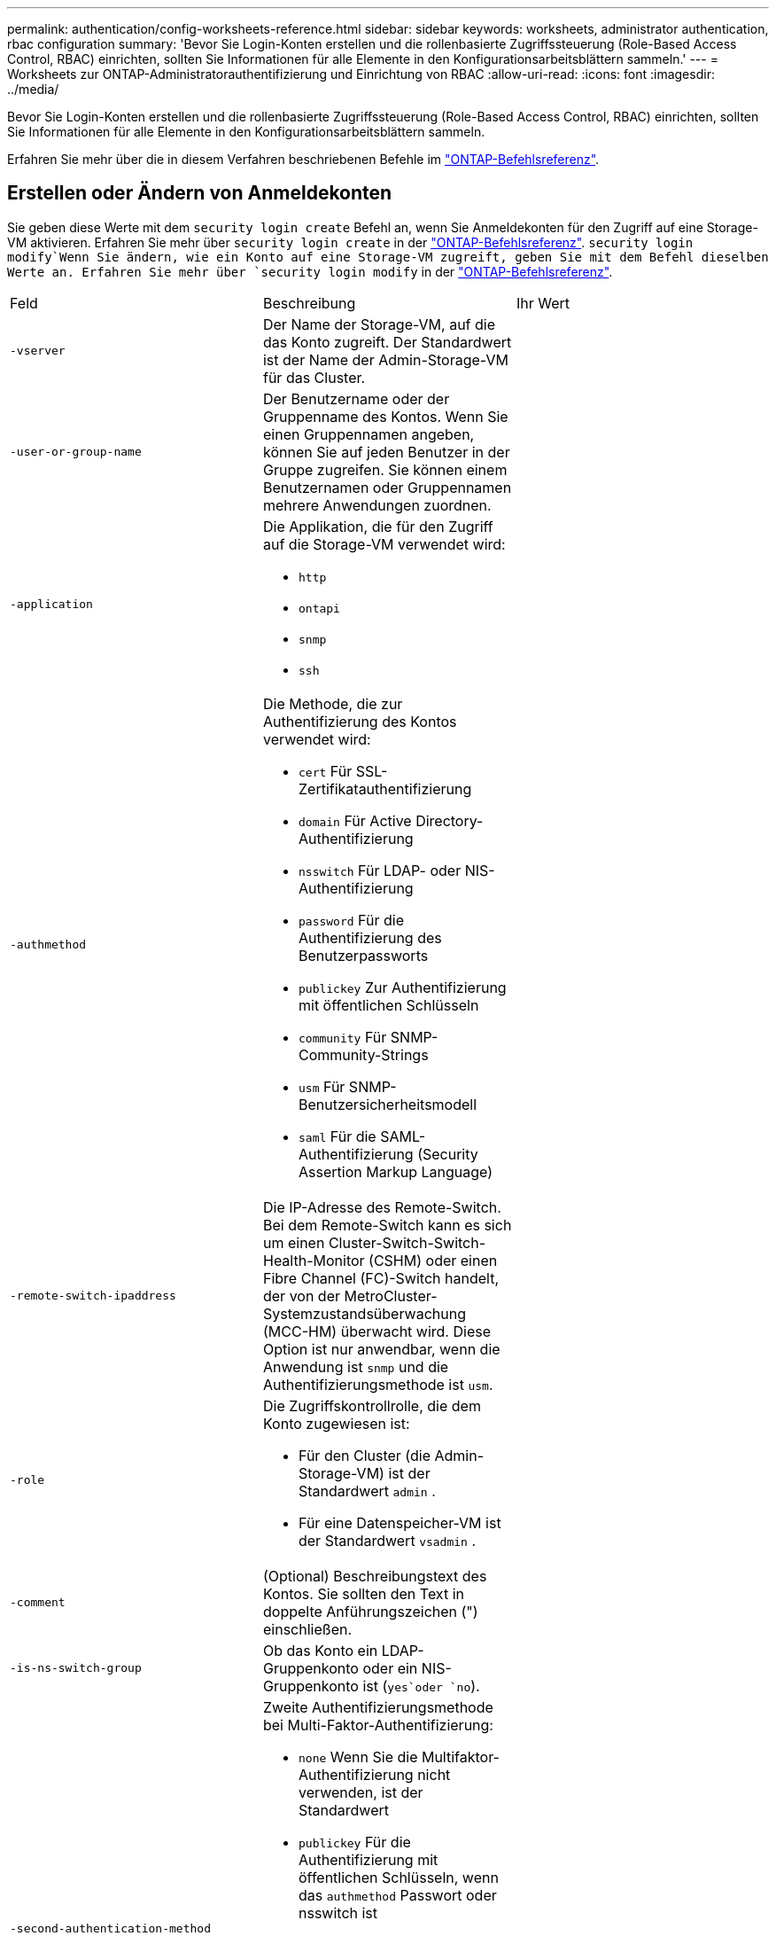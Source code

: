 ---
permalink: authentication/config-worksheets-reference.html 
sidebar: sidebar 
keywords: worksheets, administrator authentication, rbac configuration 
summary: 'Bevor Sie Login-Konten erstellen und die rollenbasierte Zugriffssteuerung (Role-Based Access Control, RBAC) einrichten, sollten Sie Informationen für alle Elemente in den Konfigurationsarbeitsblättern sammeln.' 
---
= Worksheets zur ONTAP-Administratorauthentifizierung und Einrichtung von RBAC
:allow-uri-read: 
:icons: font
:imagesdir: ../media/


[role="lead"]
Bevor Sie Login-Konten erstellen und die rollenbasierte Zugriffssteuerung (Role-Based Access Control, RBAC) einrichten, sollten Sie Informationen für alle Elemente in den Konfigurationsarbeitsblättern sammeln.

Erfahren Sie mehr über die in diesem Verfahren beschriebenen Befehle im link:https://docs.netapp.com/us-en/ontap-cli/["ONTAP-Befehlsreferenz"^].



== Erstellen oder Ändern von Anmeldekonten

Sie geben diese Werte mit dem `security login create` Befehl an, wenn Sie Anmeldekonten für den Zugriff auf eine Storage-VM aktivieren. Erfahren Sie mehr über `security login create` in der link:https://docs.netapp.com/us-en/ontap-cli/security-login-create.html["ONTAP-Befehlsreferenz"^].  `security login modify`Wenn Sie ändern, wie ein Konto auf eine Storage-VM zugreift, geben Sie mit dem Befehl dieselben Werte an. Erfahren Sie mehr über `security login modify` in der link:https://docs.netapp.com/us-en/ontap-cli/security-login-modify.html["ONTAP-Befehlsreferenz"^].

[cols="3*"]
|===


| Feld | Beschreibung | Ihr Wert 


 a| 
`-vserver`
 a| 
Der Name der Storage-VM, auf die das Konto zugreift. Der Standardwert ist der Name der Admin-Storage-VM für das Cluster.
 a| 



 a| 
`-user-or-group-name`
 a| 
Der Benutzername oder der Gruppenname des Kontos. Wenn Sie einen Gruppennamen angeben, können Sie auf jeden Benutzer in der Gruppe zugreifen. Sie können einem Benutzernamen oder Gruppennamen mehrere Anwendungen zuordnen.
 a| 



 a| 
`-application`
 a| 
Die Applikation, die für den Zugriff auf die Storage-VM verwendet wird:

* `http`
* `ontapi`
* `snmp`
* `ssh`

 a| 



 a| 
`-authmethod`
 a| 
Die Methode, die zur Authentifizierung des Kontos verwendet wird:

* `cert` Für SSL-Zertifikatauthentifizierung
* `domain` Für Active Directory-Authentifizierung
* `nsswitch` Für LDAP- oder NIS-Authentifizierung
* `password` Für die Authentifizierung des Benutzerpassworts
* `publickey` Zur Authentifizierung mit öffentlichen Schlüsseln
* `community` Für SNMP-Community-Strings
* `usm` Für SNMP-Benutzersicherheitsmodell
* `saml` Für die SAML-Authentifizierung (Security Assertion Markup Language)

 a| 



 a| 
`-remote-switch-ipaddress`
 a| 
Die IP-Adresse des Remote-Switch. Bei dem Remote-Switch kann es sich um einen Cluster-Switch-Switch-Health-Monitor (CSHM) oder einen Fibre Channel (FC)-Switch handelt, der von der MetroCluster-Systemzustandsüberwachung (MCC-HM) überwacht wird. Diese Option ist nur anwendbar, wenn die Anwendung ist `snmp` und die Authentifizierungsmethode ist `usm`.
 a| 



 a| 
`-role`
 a| 
Die Zugriffskontrollrolle, die dem Konto zugewiesen ist:

* Für den Cluster (die Admin-Storage-VM) ist der Standardwert `admin` .
* Für eine Datenspeicher-VM ist der Standardwert `vsadmin` .

 a| 



 a| 
`-comment`
 a| 
(Optional) Beschreibungstext des Kontos. Sie sollten den Text in doppelte Anführungszeichen (") einschließen.
 a| 



 a| 
`-is-ns-switch-group`
 a| 
Ob das Konto ein LDAP-Gruppenkonto oder ein NIS-Gruppenkonto ist (`yes`oder `no`).
 a| 



 a| 
`-second-authentication-method`
 a| 
Zweite Authentifizierungsmethode bei Multi-Faktor-Authentifizierung:

* `none` Wenn Sie die Multifaktor-Authentifizierung nicht verwenden, ist der Standardwert
* `publickey` Für die Authentifizierung mit öffentlichen Schlüsseln, wenn das `authmethod` Passwort oder nsswitch ist
* `password` Für die Authentifizierung des Benutzerpassworts, wenn der `authmethod` Public Key ist
* `nsswitch` Zur Authentifizierung des Benutzerpassworts, wenn die authmethod publickey ist


Die Reihenfolge der Authentifizierung ist immer der öffentliche Schlüssel gefolgt vom Passwort.
 a| 



 a| 
`-is-ldap-fastbind`
 a| 
Beginnend mit ONTAP 9.11.1, wenn auf true gesetzt, aktiviert LDAP fast bind für nswitch Authentifizierung; der Standardwert ist false. Um LDAP fast bind zu verwenden, muss der `-authentication-method` Wert auf gesetzt `nsswitch` werden. link:../nfs-admin/ldap-fast-bind-nsswitch-authentication-task.html["Verwenden Sie LDAP Fast Bind für die NSswitch-Authentifizierung für ONTAP NFS SVMs"].
 a| 

|===


== Konfigurieren Sie die Sicherheitsinformationen von Cisco Duo

Sie geben diese Werte mit dem `security login duo create` Befehl an, wenn Sie die zwei-Faktor-Authentifizierung mit Cisco Duo samt SSH-Anmeldungen für eine Storage VM aktivieren. Erfahren Sie mehr über `security login duo create` in der link:https://docs.netapp.com/us-en/ontap-cli/security-login-duo-create.html["ONTAP-Befehlsreferenz"^].

[cols="3*"]
|===


| Feld | Beschreibung | Ihr Wert 


 a| 
`-vserver`
 a| 
Die Speicher-VM (in der ONTAP-CLI als vServer bezeichnet), auf die die Duo-Authentifizierungseinstellungen zutreffen.
 a| 



 a| 
`-integration-key`
 a| 
Ihr Integrationsschlüssel, den Sie erhalten, wenn Sie Ihre SSH-Anwendung bei Duo registrieren.
 a| 



 a| 
`-secret-key`
 a| 
Ihr Geheimschlüssel, den Sie erhalten, wenn Sie Ihre SSH-Anwendung bei Duo registrieren.
 a| 



 a| 
`-api-host`
 a| 
Der API-Hostname, der beim Registrieren Ihrer SSH-Anwendung bei Duo ermittelt wird. Beispiel:

[listing]
----
api-<HOSTNAME>.duosecurity.com
---- a| 



 a| 
`-fail-mode`
 a| 
Bei Service- oder Konfigurationsfehlern, die die Duo-Authentifizierung verhindern, schlagen `safe` `secure` Sie fehl (Zugriff zulassen) oder (Zugriff verweigern). Der Standardwert ist `safe`, was bedeutet, dass die Duo-Authentifizierung umgangen wird, wenn sie aufgrund von Fehlern wie dem Duo-API-Server nicht zugänglich ist.
 a| 



 a| 
`-http-proxy`
 a| 
Verwenden Sie den angegebenen HTTP-Proxy. Wenn der HTTP-Proxy eine Authentifizierung erfordert, geben Sie die Anmeldeinformationen in die Proxy-URL ein. Beispiel:

[listing]
----
http-proxy=http://username:password@proxy.example.org:8080
---- a| 



 a| 
`-autopush`
 a| 
Entweder `true` oder `false`. Der Standardwert ist `false`. Wenn `true`, sendet Duo automatisch eine Push-Login-Anfrage an das Telefon des Benutzers, um zu einem Telefonanruf zurückkehren, wenn Push nicht verfügbar ist. Beachten Sie, dass dadurch die Kenncode-Authentifizierung effektiv deaktiviert wird. Wenn `false`, wird der Benutzer aufgefordert, eine Authentifizierungsmethode auszuwählen.

Wenn mit konfiguriert `autopush = true`, empfehlen wir die Einstellung `max-prompts = 1`.
 a| 



 a| 
`-max-prompts`
 a| 
Wenn sich ein Benutzer nicht mit einem zweiten Faktor authentifizieren kann, fordert Duo den Benutzer auf, sich erneut zu authentifizieren. Mit dieser Option wird die maximale Anzahl von Eingabeaufforderungen festgelegt, die Duo vor dem verweigern des Zugriffs anzeigt. Muss `1` , , `2` oder sein `3`. Der Standardwert ist `1`.

Wenn `max-prompts = 1` der Benutzer beispielsweise bei der ersten Eingabeaufforderung erfolgreich authentifiziert `max-prompts = 2` werden muss, wird er aufgefordert, sich erneut zu authentifizieren, wenn der Benutzer bei der ersten Aufforderung falsche Informationen eingibt.

Wenn mit konfiguriert `autopush = true`, empfehlen wir die Einstellung `max-prompts = 1`.

Für die beste Erfahrung, ein Benutzer mit nur publickey Authentifizierung wird immer `max-prompts` auf eingestellt haben `1`.
 a| 



 a| 
`-enabled`
 a| 
Zwei-Faktor-Authentifizierung für Duo aktivieren.  `true`Sind standardmäßig auf festgelegt. Wenn diese Option aktiviert ist, wird die Duo-zwei-Faktor-Authentifizierung während der SSH-Anmeldung gemäß den konfigurierten Parametern erzwungen. Wenn Duo deaktiviert ist (gesetzt auf `false`), wird die Duo-Authentifizierung ignoriert.
 a| 



 a| 
`-pushinfo`
 a| 
Diese Option bietet zusätzliche Informationen in der Push-Benachrichtigung, z. B. den Namen der Anwendung oder des Dienstes, auf den zugegriffen wird. Dadurch können Benutzer überprüfen, ob sie sich beim richtigen Dienst anmelden, und erhalten eine zusätzliche Sicherheitsebene.
 a| 

|===


== Definieren benutzerdefinierter Rollen

Sie geben diese Werte mit dem `security login role create` Befehl an, wenn Sie eine benutzerdefinierte Rolle definieren. Erfahren Sie mehr über `security login role create` in der link:https://docs.netapp.com/us-en/ontap-cli/security-login-role-create.html["ONTAP-Befehlsreferenz"^].

[cols="3*"]
|===


| Feld | Beschreibung | Ihr Wert 


 a| 
`-vserver`
 a| 
(Optional) der Name der Storage-VM (in der ONTAP-CLI als vServer bezeichnet), die mit der Rolle verknüpft ist.
 a| 



 a| 
`-role`
 a| 
Der Name der Rolle.
 a| 



 a| 
`-cmddirname`
 a| 
Der Befehl oder das Befehlsverzeichnis, auf das die Rolle Zugriff erhält. Sie sollten Unterverzeichnisnamen in doppelte Anführungszeichen (") einschließen.  `"volume snapshot"`Beispiel: . Sie müssen eingeben `DEFAULT`, um alle Befehlsverzeichnisse anzugeben.
 a| 



 a| 
`-access`
 a| 
(Optional) der Zugriffsebene für die Rolle. Für Befehlsverzeichnisse:

* `none` (Der Standardwert für benutzerdefinierte Rollen) verweigert den Zugriff auf Befehle im Befehlsverzeichnis
* `readonly` Gewährt Zugriff auf die `show` Befehle im Befehlsverzeichnis und seinen Unterverzeichnissen
* `all` Gewährt Zugriff auf alle Befehle im Befehlsverzeichnis und seinen Unterverzeichnissen


Für _nonintrinsische Befehle_ (Befehle, die nicht in `create`, `modify`, , `delete` oder enden `show`):

* `none` (Der Standardwert für benutzerdefinierte Rollen) verweigert den Zugriff auf den Befehl
* `readonly` Trifft nicht zu
* `all` Gewährt Zugriff auf den Befehl


Um den Zugriff auf intrinsische Befehle zu gewähren oder zu verweigern, müssen Sie das Befehlsverzeichnis angeben.
 a| 



 a| 
`-query`
 a| 
(Optional) das Abfrageobjekt, das zum Filtern der Zugriffsebene verwendet wird, die in Form einer gültigen Option für den Befehl oder für einen Befehl im Befehlsverzeichnis angegeben ist. Sie sollten das Abfrageobjekt in doppelte Anführungszeichen (") einschließen. Wenn das Befehlsverzeichnis beispielsweise lautet `volume`, `"-aggr aggr0"` würde das Abfrageobjekt den Zugriff `aggr0` nur für das Aggregat ermöglichen.
 a| 

|===


== Einem Benutzerkonto einen öffentlichen Schlüssel zuordnen

Sie geben diese Werte mit dem `security login publickey create` Befehl an, wenn Sie einen öffentlichen SSH-Schlüssel mit einem Benutzerkonto verknüpfen. Erfahren Sie mehr über `security login publickey create` in der link:https://docs.netapp.com/us-en/ontap-cli/security-login-publickey-create.html["ONTAP-Befehlsreferenz"^].

[cols="3*"]
|===


| Feld | Beschreibung | Ihr Wert 


 a| 
`-vserver`
 a| 
(Optional) der Name der Speicher-VM, auf die das Konto zugreift.
 a| 



 a| 
`-username`
 a| 
Der Benutzername des Kontos. Der Standardwert `admin` , der der Standardname des Clusteradministrators ist.
 a| 



 a| 
`-index`
 a| 
Die Indexnummer des öffentlichen Schlüssels. Der Standardwert ist 0, wenn der Schlüssel der erste Schlüssel ist, der für das Konto erstellt wird. Andernfalls ist der Standardwert eine mehr als die höchste vorhandene Indexnummer für das Konto.
 a| 



 a| 
`-publickey`
 a| 
Der öffentliche OpenSSH-Schlüssel. Sie sollten den Schlüssel in doppelte Anführungszeichen (“) setzen.
 a| 



 a| 
`-role`
 a| 
Die Zugriffskontrollrolle, die dem Konto zugewiesen ist.
 a| 



 a| 
`-comment`
 a| 
(Optional) Beschreibungstext für den öffentlichen Schlüssel. Sie sollten den Text in doppelte Anführungszeichen (") einschließen.
 a| 



 a| 
`-x509-certificate`
 a| 
(Optional) ab ONTAP 9.13.1 können Sie die Zuordnung des X.509-Zertifikats zum öffentlichen SSH-Schlüssel verwalten.

Wenn Sie ein X.509-Zertifikat mit dem öffentlichen SSH-Schlüssel verknüpfen, überprüft ONTAP bei der SSH-Anmeldung, ob dieses Zertifikat gültig ist. Wenn sie abgelaufen ist oder widerrufen wurde, ist die Anmeldung nicht zulässig und der zugehörige öffentliche SSH-Schlüssel ist deaktiviert. Mögliche Werte:

* `install`: Installieren Sie das angegebene PEM-kodierte X.509-Zertifikat und verknüpfen Sie es mit dem öffentlichen SSH-Schlüssel. Fügen Sie den vollständigen Text für das Zertifikat ein, das Sie installieren möchten.
* `modify`: Aktualisieren Sie das vorhandene PEM-kodierte X.509-Zertifikat mit dem angegebenen Zertifikat und verknüpfen Sie es mit dem öffentlichen SSH-Schlüssel. Fügen Sie den vollständigen Text für das neue Zertifikat ein.
* `delete`: Entfernen Sie die vorhandene X.509-Zertifikatzuordnung mit dem öffentlichen SSH-Schlüssel.

 a| 

|===


== Konfigurieren Sie die globalen Einstellungen für die dynamische Autorisierung

Ab ONTAP 9.15.1 geben Sie diese Werte mit dem `security dynamic-authorization modify` Befehl an. Erfahren Sie mehr über `security dynamic-authorization modify` in der link:https://docs.netapp.com/us-en/ontap-cli/security-dynamic-authorization-modify.html["ONTAP-Befehlsreferenz"^].

[cols="3*"]
|===


| Feld | Beschreibung | Ihr Wert 


 a| 
`-vserver`
 a| 
Der Name der Storage-VM, für die die Einstellung für die Vertrauensbewertung geändert werden soll. Wenn Sie diesen Parameter nicht angeben, wird die Einstellung auf Cluster-Ebene verwendet.
 a| 



 a| 
`-state`
 a| 
Der dynamische Autorisierungsmodus. Mögliche Werte:

* `disabled`: (Standard) die dynamische Autorisierung ist deaktiviert.
* `visibility`: Dieser Modus ist nützlich zum Testen der dynamischen Autorisierung. In diesem Modus wird die Vertrauensbewertung mit jeder eingeschränkten Aktivität überprüft, jedoch nicht erzwungen. Jede Aktivität, die abgelehnt worden wäre oder zusätzlichen Authentifizierungsherausforderungen unterliegen würde, wird jedoch protokolliert.
* `enforced`: Für den Einsatz bestimmt, nachdem Sie `visibility` die Tests mit Mode abgeschlossen haben. In diesem Modus wird die Vertrauensbewertung mit jeder eingeschränkten Aktivität überprüft, und Aktivitätsbeschränkungen werden erzwungen, wenn die Bedingungen für Einschränkungen erfüllt sind. Das Unterdrückungsintervall wird ebenfalls erzwungen, wodurch zusätzliche Authentifizierungsherausforderungen innerhalb des angegebenen Intervalls verhindert werden.

 a| 



 a| 
`-suppression-interval`
 a| 
Verhindert zusätzliche Authentifizierungsherausforderungen innerhalb des angegebenen Intervalls. Das Intervall ist im ISO-8601-Format und akzeptiert Werte von 1 Minute bis einschließlich 1 Stunde. Bei Einstellung auf 0 wird das Unterdrückungsintervall deaktiviert, und der Benutzer wird immer aufgefordert, eine Authentifizierungsherausforderung zu erstellen, wenn eine solche erforderlich ist.
 a| 



 a| 
`-lower-challenge-boundary`
 a| 
Die prozentuale Grenze für die Herausforderung der unteren Multi-Faktor-Authentifizierung (MFA). Der gültige Bereich liegt zwischen 0 und 99. Der Wert 100 ist ungültig, da dadurch alle Anfragen abgelehnt werden. Der Standardwert ist 0.
 a| 



 a| 
`-upper-challenge-boundary`
 a| 
Die obere Grenze für den MFA-Challenge-Prozentsatz. Der gültige Bereich liegt zwischen 0 und 100. Dieser Wert muss gleich oder größer sein als der Wert der unteren Grenze. Ein Wert von 100 bedeutet, dass jede Anfrage entweder abgelehnt wird oder einer zusätzlichen Authentifizierungsherausforderung unterliegt; es gibt keine Anfragen, die ohne eine Herausforderung erlaubt sind. Der Standardwert ist 90.
 a| 

|===


== Installieren Sie ein digitales Zertifikat für einen CA-signierten Server

Sie geben diese Werte mit dem `security certificate generate-csr` Befehl an, wenn Sie eine digitale Zertifikatsignierungsanforderung (CSR) für die Authentifizierung einer Speicher-VM als SSL-Server generieren. Erfahren Sie mehr über `security certificate generate-csr` in der link:https://docs.netapp.com/us-en/ontap-cli/security-certificate-generate-csr.html["ONTAP-Befehlsreferenz"^].

[cols="3*"]
|===


| Feld | Beschreibung | Ihr Wert 


 a| 
`-common-name`
 a| 
Der Name des Zertifikats, bei dem es sich um einen vollständig qualifizierten Domänennamen (FQDN) oder einen benutzerdefinierten gemeinsamen Namen handelt.
 a| 



 a| 
`-size`
 a| 
Die Anzahl der Bits im privaten Schlüssel. Je höher der Wert, desto sicherer ist der Schlüssel. Der Standardwert ist `2048`. Mögliche Werte sind `512`, , `1024` `1536` und `2048`.
 a| 



 a| 
`-country`
 a| 
Das Land der Storage VM in einem zweistelligen Code. Der Standardwert ist `US`. Eine Liste der Codes finden Sie im link:https://docs.netapp.com/us-en/ontap-cli/index.html["ONTAP-Befehlsreferenz"^].
 a| 



 a| 
`-state`
 a| 
Der Status oder die Provinz der Storage-VM
 a| 



 a| 
`-locality`
 a| 
Die Lokalität der Storage-VM.
 a| 



 a| 
`-organization`
 a| 
Die Organisation der Storage-VM.
 a| 



 a| 
`-unit`
 a| 
Die Einheit in der Organisation der Storage-VM.
 a| 



 a| 
`-email-addr`
 a| 
Die E-Mail-Adresse des Kontaktadministrators für die Storage-VM.
 a| 



 a| 
`-hash-function`
 a| 
Die kryptografische Hashing-Funktion zum Signieren des Zertifikats. Der Standardwert ist `SHA256`. Mögliche Werte sind `SHA1`, `SHA256` und `MD5`.
 a| 

|===
Sie geben diese Werte mit dem `security certificate install` Befehl an, wenn Sie ein CA-signiertes digitales Zertifikat zur Authentifizierung des Clusters oder der Speicher-VM als SSL-Server installieren. In der folgenden Tabelle sind nur die Optionen aufgeführt, die für die Kontenkonfiguration relevant sind. Erfahren Sie mehr über `security certificate install` in der link:https://docs.netapp.com/us-en/ontap-cli/security-certificate-install.html["ONTAP-Befehlsreferenz"^].

[cols="3*"]
|===


| Feld | Beschreibung | Ihr Wert 


 a| 
`-vserver`
 a| 
Der Name der Storage-VM, auf der das Zertifikat installiert werden soll.
 a| 



 a| 
`-type`
 a| 
Der Zertifikatstyp:

* `server` Für Serverzertifikate und Zwischenzertifikate
* `client-ca` Für das Public Key-Zertifikat der Root-CA des SSL-Clients
* `server-ca` Für das Public Key-Zertifikat der Root-CA des SSL-Servers, dessen Client ONTAP ist
* `client` Für ein selbstsigniertes oder CA-signiertes digitales Zertifikat und einen privaten Schlüssel für ONTAP als SSL-Client

 a| 

|===


== Konfigurieren Sie den Active Directory-Domänencontroller-Zugriff

Sie geben diese Werte mit dem `security login domain-tunnel create` Befehl an, wenn Sie bereits einen SMB-Server für eine Datenspeicher-VM konfiguriert haben und Sie die Storage-VM als Gateway oder _Tunnel_ für den Active Directory-Domänencontroller-Zugriff auf das Cluster konfigurieren möchten. Erfahren Sie mehr über `security login domain-tunnel create` in der link:https://docs.netapp.com/us-en/ontap-cli/security-login-domain-tunnel-create.html["ONTAP-Befehlsreferenz"^].

[cols="3*"]
|===


| Feld | Beschreibung | Ihr Wert 


 a| 
`-vserver`
 a| 
Der Name der Speicher-VM, für die der SMB-Server konfiguriert wurde.
 a| 

|===
Sie geben diese Werte mit dem `vserver active-directory create` Befehl an, wenn Sie keinen SMB-Server konfiguriert haben und Sie ein Storage-VM-Computerkonto in der Active Directory-Domäne erstellen möchten. Erfahren Sie mehr über `vserver active-directory create` in der link:https://docs.netapp.com/us-en/ontap-cli/vserver-active-directory-create.html["ONTAP-Befehlsreferenz"^].

[cols="3*"]
|===


| Feld | Beschreibung | Ihr Wert 


 a| 
`-vserver`
 a| 
Der Name der Storage-VM, für die Sie ein Active Directory-Computerkonto erstellen möchten.
 a| 



 a| 
`-account-name`
 a| 
Der NetBIOS-Name des Computerkontos.
 a| 



 a| 
`-domain`
 a| 
Der vollständig qualifizierte Domänenname (FQDN).
 a| 



 a| 
`-ou`
 a| 
Die Organisationseinheit in der Domäne. Der Standardwert ist `CN=Computers`. ONTAP fügt diesen Wert an den Domänennamen an, um den Distinguished Name von Active Directory zu erzeugen.
 a| 

|===


== Konfigurieren Sie den LDAP- oder NIS-Serverzugriff

Sie geben diese Werte mit dem `vserver services name-service ldap client create` Befehl an, wenn Sie eine LDAP-Client-Konfiguration für die Storage-VM erstellen. Erfahren Sie mehr über `vserver services name-service ldap client create` in der link:https://docs.netapp.com/us-en/ontap-cli/vserver-services-name-service-ldap-client-create.html["ONTAP-Befehlsreferenz"^].

In der folgenden Tabelle sind nur die Optionen aufgeführt, die für die Account-Konfiguration relevant sind:

[cols="3*"]
|===


| Feld | Beschreibung | Ihr Wert 


 a| 
`-vserver`
 a| 
Der Name der Storage-VM für die Client-Konfiguration.
 a| 



 a| 
`-client-config`
 a| 
Der Name der Client-Konfiguration.
 a| 



 a| 
`-ldap-servers`
 a| 
Eine kommagetrennte Liste von IP-Adressen und Hostnamen für die LDAP-Server, mit denen der Client verbunden ist.
 a| 



 a| 
`-schema`
 a| 
Das Schema, das der Client zum Erstellen von LDAP-Abfragen verwendet.
 a| 



 a| 
`-use-start-tls`
 a| 
Ob der Client die Kommunikation mit dem LDAP-Server über Start TLS verschlüsselt (`true`oder `false`).

[NOTE]
====
Start TLS wird nur für den Zugriff auf Datenspeicher-VMs unterstützt. Es wird für den Zugriff auf Admin-Storage-VMs nicht unterstützt.

==== a| 

|===
Sie geben diese Werte mit dem `vserver services name-service ldap create` Befehl an, wenn Sie eine LDAP-Client-Konfiguration mit der Speicher-VM verknüpfen. Erfahren Sie mehr über `vserver services name-service ldap create` in der link:https://docs.netapp.com/us-en/ontap-cli/vserver-services-name-service-ldap-create.html["ONTAP-Befehlsreferenz"^].

[cols="3*"]
|===


| Feld | Beschreibung | Ihr Wert 


 a| 
`-vserver`
 a| 
Der Name der Storage-VM, mit der die Client-Konfiguration verknüpft werden soll.
 a| 



 a| 
`-client-config`
 a| 
Der Name der Client-Konfiguration.
 a| 



 a| 
`-client-enabled`
 a| 
Ob die Speicher-VM die LDAP-Client-Konfiguration verwenden kann (`true`oder `false`).
 a| 

|===
Sie geben diese Werte mit dem `vserver services name-service nis-domain create` Befehl an, wenn Sie eine NIS-Domänenkonfiguration auf einer Storage VM erstellen. Erfahren Sie mehr über `vserver services name-service nis-domain create` in der link:https://docs.netapp.com/us-en/ontap-cli/vserver-services-name-service-nis-domain-create.html["ONTAP-Befehlsreferenz"^].

[cols="3*"]
|===


| Feld | Beschreibung | Ihr Wert 


 a| 
`-vserver`
 a| 
Der Name der Storage-VM, auf der die Domänenkonfiguration erstellt werden soll.
 a| 



 a| 
`-domain`
 a| 
Der Name der Domäne.
 a| 



 a| 
`-nis-servers`
 a| 
Eine durch Kommas getrennte Liste von IP-Adressen und Hostnamen für die NIS-Server, die von der Domänenkonfiguration verwendet werden.
 a| 

|===
Sie geben diese Werte mit dem `vserver services name-service ns-switch create` Befehl an, wenn Sie die Reihenfolge für die Nachschlagen von Namensdienstquellen angeben. Erfahren Sie mehr über `vserver services name-service ns-switch create` in der link:https://docs.netapp.com/us-en/ontap-cli/vserver-services-name-service-ns-switch-create.html["ONTAP-Befehlsreferenz"^].

[cols="3*"]
|===


| Feld | Beschreibung | Ihr Wert 


 a| 
`-vserver`
 a| 
Der Name der Storage VM, auf der die Look-Up-Reihenfolge des Namensservice konfiguriert werden soll.
 a| 



 a| 
`-database`
 a| 
Die Namensdienstdatenbank:

* `hosts` Für Dateien und DNS-Namensdienste
* `group` Für Dateien, LDAP und NIS-Namensservices
* `passwd` Für Dateien, LDAP und NIS-Namensservices
* `netgroup` Für Dateien, LDAP und NIS-Namensservices
* `namemap` Für Dateien und LDAP-Namensdienste

 a| 



 a| 
`-sources`
 a| 
Die Reihenfolge, in der Sie Namensdienstquellen suchen (in einer kommagetrennten Liste):

* `files`
* `dns`
* `ldap`
* `nis`

 a| 

|===


== Konfigurieren Sie den SAML-Zugriff

Ab ONTAP 9.3 geben Sie diese Werte mit dem `security saml-sp create` Befehl zum Konfigurieren der SAML-Authentifizierung an. Erfahren Sie mehr über `security saml-sp create` in der link:https://docs.netapp.com/us-en/ontap-cli/security-saml-sp-create.html["ONTAP-Befehlsreferenz"^].

[cols="3*"]
|===


| Feld | Beschreibung | Ihr Wert 


 a| 
`-idp-uri`
 a| 
Die FTP-Adresse oder HTTP-Adresse des IdP-Hosts (Identity Provider), von dem aus die IdP-Metadaten heruntergeladen werden können.
 a| 



 a| 
`-sp-host`
 a| 
Der Hostname oder die IP-Adresse des Host des SAML-Service-Providers (ONTAP-System). Standardmäßig wird die IP-Adresse der Cluster-Management-LIF verwendet.
 a| 



 a| 
`-cert-ca` Und `-cert-serial`, oder `-cert-common-name`
 a| 
Die Serverzertifikatdetails des Host des Service-Providers (ONTAP-System). Sie können entweder die Zertifizierungsstelle des Dienstanbieters und die Seriennummer des Zertifikats oder den allgemeinen Serverzertifikats eingeben.
 a| 



 a| 
`-verify-metadata-server`
 a| 
Ob die Identität des IdP-Metadatenservers validiert werden muss  `true`oder `false`). Es empfiehlt sich, diesen Wert immer auf `true`zu setzen.
 a| 

|===